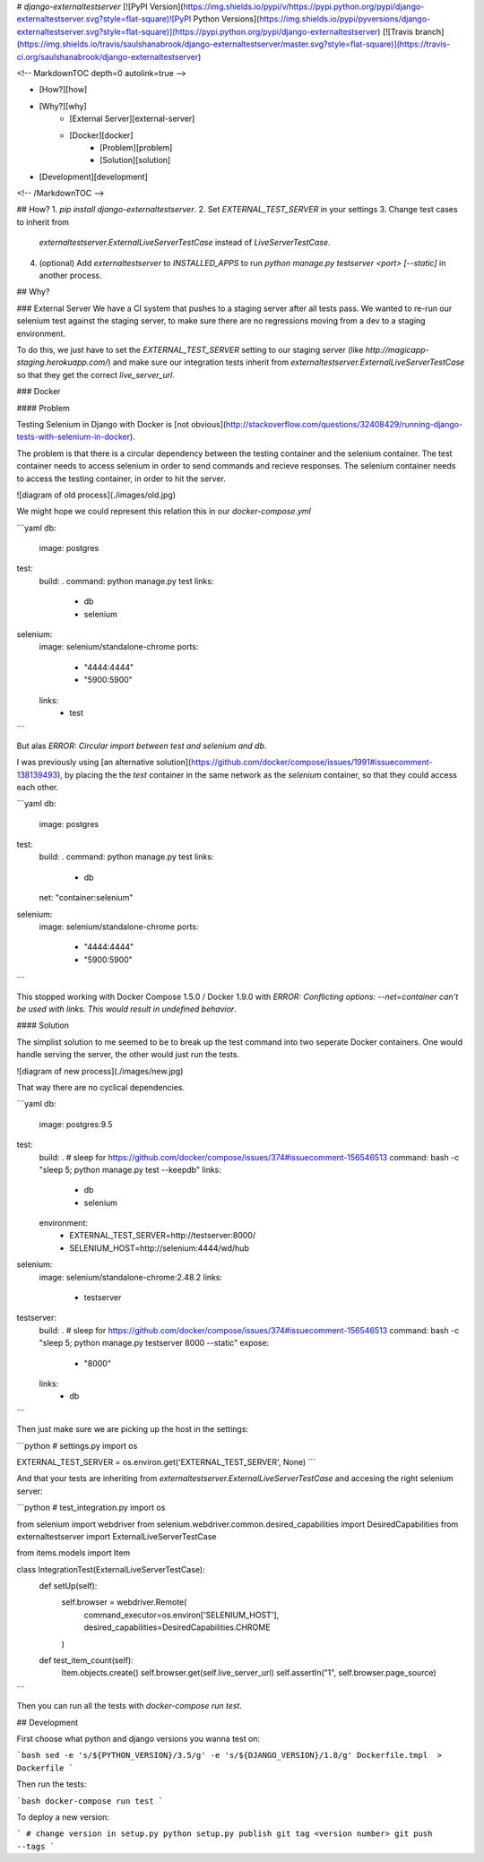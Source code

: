 # `django-externaltestserver`
[![PyPI Version](https://img.shields.io/pypi/v/https://pypi.python.org/pypi/django-externaltestserver.svg?style=flat-square)![PyPI Python Versions](https://img.shields.io/pypi/pyversions/django-externaltestserver.svg?style=flat-square)](https://pypi.python.org/pypi/django-externaltestserver)
[![Travis branch](https://img.shields.io/travis/saulshanabrook/django-externaltestserver/master.svg?style=flat-square)](https://travis-ci.org/saulshanabrook/django-externaltestserver)

<!-- MarkdownTOC depth=0 autolink=true -->

- [How?][how]
- [Why?][why]
    - [External Server][external-server]
    - [Docker][docker]
        - [Problem][problem]
        - [Solution][solution]
- [Development][development]

<!-- /MarkdownTOC -->


## How?
1. `pip install django-externaltestserver`.
2. Set `EXTERNAL_TEST_SERVER` in your settings
3. Change test cases to inherit from
   `externaltestserver.ExternalLiveServerTestCase` instead of
   `LiveServerTestCase`.
4. (optional) Add `externaltestserver` to `INSTALLED_APPS` to run
   `python manage.py testserver <port> [--static]` in another process.

## Why?

### External Server
We have a CI system that pushes to a staging server after all tests pass.
We wanted to re-run our selenium test against the staging server, to make
sure there are no regressions moving from a dev to a staging environment.

To do this, we just have to set the `EXTERNAL_TEST_SERVER`
setting to our staging server (like `http://magicapp-staging.herokuapp.com/`)
and make sure our integration tests inherit from `externaltestserver.ExternalLiveServerTestCase`
so that they get the correct `live_server_url`.


### Docker

#### Problem

Testing Selenium in Django with Docker is
[not obvious](http://stackoverflow.com/questions/32408429/running-django-tests-with-selenium-in-docker).

The problem is that there is a circular dependency between the testing
container and the selenium container. The test container needs to access
selenium in order to send commands and recieve responses. The selenium
container needs to access the testing container, in order to hit the server.

![diagram of old process](./images/old.jpg)

We might hope we could represent this relation this in our `docker-compose.yml`

```yaml
db:
    image: postgres
test:
    build: .
    command: python manage.py test
    links:
        - db
        - selenium
selenium:
    image: selenium/standalone-chrome
    ports:
        - "4444:4444"
        - "5900:5900"
    links:
        - test
```

But alas `ERROR: Circular import between test and selenium and db`.

I was previously using
[an alternative solution](https://github.com/docker/compose/issues/1991#issuecomment-138139493),
by placing the the `test` container in the same network as the `selenium`
container, so that they could access each other.


```yaml
db:
    image: postgres
test:
    build: .
    command: python manage.py test
    links:
        - db
    net: "container:selenium"
selenium:
    image: selenium/standalone-chrome
    ports:
        - "4444:4444"
        - "5900:5900"
```

This stopped working with Docker Compose 1.5.0 / Docker 1.9.0 with
`ERROR: Conflicting options: --net=container can't be used with links. This would result in undefined behavior`.

#### Solution

The simplist solution to me seemed to be to break up the test command into
two seperate Docker containers. One would handle serving the server, the other
would just run the tests.

![diagram of new process](./images/new.jpg)

That way there are no cyclical dependencies.

```yaml
db:
    image: postgres:9.5
test:
    build: .
    # sleep for https://github.com/docker/compose/issues/374#issuecomment-156546513
    command: bash -c "sleep 5; python manage.py test --keepdb"
    links:
        - db
        - selenium
    environment:
        - EXTERNAL_TEST_SERVER=http://testserver:8000/
        - SELENIUM_HOST=http://selenium:4444/wd/hub
selenium:
    image: selenium/standalone-chrome:2.48.2
    links:
        - testserver
testserver:
    build: .
    # sleep for https://github.com/docker/compose/issues/374#issuecomment-156546513
    command: bash -c "sleep 5; python manage.py testserver 8000 --static"
    expose:
      - "8000"
    links:
        - db

```

Then just make sure we are picking up the host in the settings:

```python
# settings.py
import os

EXTERNAL_TEST_SERVER = os.environ.get('EXTERNAL_TEST_SERVER', None)
```

And that your tests are inheriting from `externaltestserver.ExternalLiveServerTestCase`
and accesing the right selenium server:

```python
# test_integration.py
import os

from selenium import webdriver
from selenium.webdriver.common.desired_capabilities import DesiredCapabilities
from externaltestserver import ExternalLiveServerTestCase

from items.models import Item


class IntegrationTest(ExternalLiveServerTestCase):
    def setUp(self):
        self.browser = webdriver.Remote(
            command_executor=os.environ['SELENIUM_HOST'],
            desired_capabilities=DesiredCapabilities.CHROME
        )

    def test_item_count(self):
        Item.objects.create()
        self.browser.get(self.live_server_url)
        self.assertIn("1", self.browser.page_source)
```

Then you can run all the tests with `docker-compose run test`.


## Development

First choose what python and django versions you wanna test on:

```bash
sed -e 's/${PYTHON_VERSION}/3.5/g' -e 's/${DJANGO_VERSION}/1.8/g' Dockerfile.tmpl  > Dockerfile
```

Then run the tests:

```bash
docker-compose run test
```


To deploy a new version:

```
# change version in setup.py
python setup.py publish
git tag <version number>
git push --tags
```



